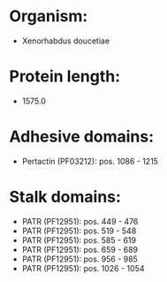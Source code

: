 * Organism:
- Xenorhabdus doucetiae
* Protein length:
- 1575.0
* Adhesive domains:
- Pertactin (PF03212): pos. 1086 - 1215
* Stalk domains:
- PATR (PF12951): pos. 449 - 476
- PATR (PF12951): pos. 519 - 548
- PATR (PF12951): pos. 585 - 619
- PATR (PF12951): pos. 659 - 689
- PATR (PF12951): pos. 956 - 985
- PATR (PF12951): pos. 1026 - 1054

